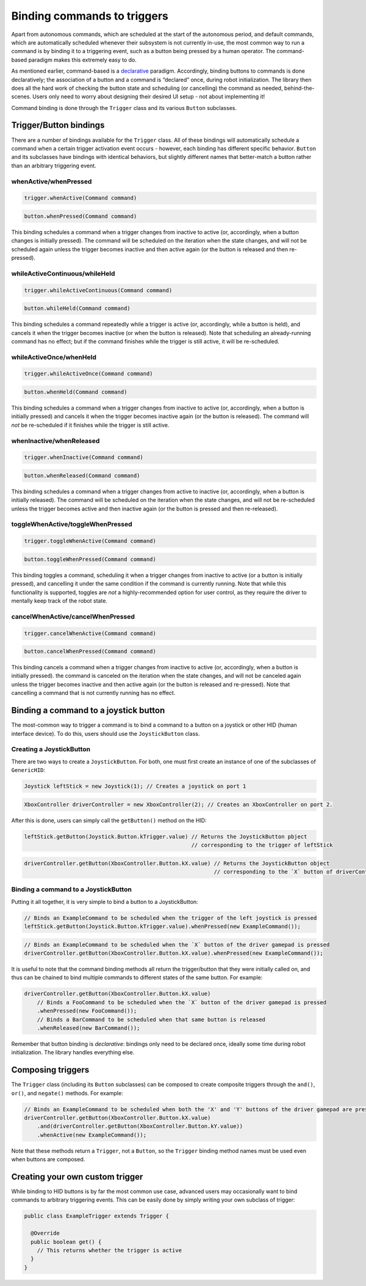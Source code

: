 Binding commands to triggers
============================

Apart from autonomous commands, which are scheduled at the start of the
autonomous period, and default commands, which are automatically
scheduled whenever their subsystem is not currently in-use, the most
common way to run a command is by binding it to a triggering event, such
as a button being pressed by a human operator. The command-based
paradigm makes this extremely easy to do.

As mentioned earlier, command-based is a
`declarative <https://en.wikipedia.org/wiki/Declarative_programming>`__
paradigm. Accordingly, binding buttons to commands is done
declaratively; the association of a button and a command is “declared”
once, during robot initialization. The library then does all the hard
work of checking the button state and scheduling (or cancelling) the
command as needed, behind-the-scenes. Users only need to worry about
designing their desired UI setup - not about implementing it!

Command binding is done through the ``Trigger`` class and its various
``Button`` subclasses.

.. todo:: Link to API docs after merge.

Trigger/Button bindings
-----------------------

There are a number of bindings available for the ``Trigger`` class. All
of these bindings will automatically schedule a command when a certain
trigger activation event occurs - however, each binding has different
specific behavior. ``Button`` and its subclasses have bindings with
identical behaviors, but slightly different names that better-match a
button rather than an arbitrary triggering event.

whenActive/whenPressed
~~~~~~~~~~~~~~~~~~~~~~

.. code-block:: java

   trigger.whenActive(Command command)

.. code-block:: java

   button.whenPressed(Command command)

This binding schedules a command when a trigger changes from inactive to
active (or, accordingly, when a button changes is initially pressed).
The command will be scheduled on the iteration when the state changes,
and will not be scheduled again unless the trigger becomes inactive and
then active again (or the button is released and then re-pressed).

whileActiveContinuous/whileHeld
~~~~~~~~~~~~~~~~~~~~~~~~~~~~~~~

.. code-block:: java

   trigger.whileActiveContinuous(Command command)

.. code-block:: java

   button.whileHeld(Command command)

This binding schedules a command repeatedly while a trigger is active
(or, accordingly, while a button is held), and cancels it when the
trigger becomes inactive (or when the button is released). Note that
scheduling an already-running command has no effect; but if the command
finishes while the trigger is still active, it will be re-scheduled.

whileActiveOnce/whenHeld
~~~~~~~~~~~~~~~~~~~~~~~~

.. code-block:: java

   trigger.whileActiveOnce(Command command)

.. code-block:: java

   button.whenHeld(Command command)

This binding schedules a command when a trigger changes from inactive to
active (or, accordingly, when a button is initially pressed) and cancels
it when the trigger becomes inactive again (or the button is released).
The command will *not* be re-scheduled if it finishes while the trigger
is still active.

whenInactive/whenReleased
~~~~~~~~~~~~~~~~~~~~~~~~~

.. code-block:: java

   trigger.whenInactive(Command command)

.. code-block:: java

   button.whenReleased(Command command)

This binding schedules a command when a trigger changes from active to
inactive (or, accordingly, when a button is initially released). The
command will be scheduled on the iteration when the state changes, and
will not be re-scheduled unless the trigger becomes active and then
inactive again (or the button is pressed and then re-released).

toggleWhenActive/toggleWhenPressed
~~~~~~~~~~~~~~~~~~~~~~~~~~~~~~~~~~

.. code-block:: java

   trigger.toggleWhenActive(Command command)

.. code-block:: java

   button.toggleWhenPressed(Command command)

This binding toggles a command, scheduling it when a trigger changes
from inactive to active (or a button is initially pressed), and
cancelling it under the same condition if the command is currently
running. Note that while this functionality is supported, toggles are
*not* a highly-recommended option for user control, as they require the
driver to mentally keep track of the robot state.

cancelWhenActive/cancelWhenPressed
~~~~~~~~~~~~~~~~~~~~~~~~~~~~~~~~~~

.. code-block:: java

   trigger.cancelWhenActive(Command command)

.. code-block:: java

   button.cancelWhenPressed(Command command)

This binding cancels a command when a trigger changes from inactive to
active (or, accordingly, when a button is initially pressed). the
command is canceled on the iteration when the state changes, and will
not be canceled again unless the trigger becomes inactive and then
active again (or the button is released and re-pressed). Note that
cancelling a command that is not currently running has no effect.

Binding a command to a joystick button
--------------------------------------

The most-common way to trigger a command is to bind a command to a
button on a joystick or other HID (human interface device). To do this,
users should use the ``JoystickButton`` class.

Creating a JoystickButton
~~~~~~~~~~~~~~~~~~~~~~~~~

There are two ways to create a ``JoystickButton``. For both, one must
first create an instance of one of the subclasses of ``GenericHID``:

.. code-block:: java

   Joystick leftStick = new Joystick(1); // Creates a joystick on port 1

.. code-block:: java

   XboxController driverController = new XboxController(2); // Creates an XboxController on port 2.

After this is done, users can simply call the ``getButton()`` method on
the HID:

.. code-block:: java

   leftStick.getButton(Joystick.Button.kTrigger.value) // Returns the JoystickButton pbject
                                                       // corresponding to the trigger of leftStick

.. code-block:: java

   driverController.getButton(XboxController.Button.kX.value) // Returns the JoystickButton object 
                                                              // corresponding to the `X` button of driverController

Binding a command to a JoystickButton
~~~~~~~~~~~~~~~~~~~~~~~~~~~~~~~~~~~~~

Putting it all together, it is very simple to bind a button to a
JoystickButton:

.. code-block:: java

   // Binds an ExampleCommand to be scheduled when the trigger of the left joystick is pressed
   leftStick.getButton(Joystick.Button.kTrigger.value).whenPressed(new ExampleCommand());

.. code-block:: java

   // Binds an ExampleCommand to be scheduled when the `X` button of the driver gamepad is pressed
   driverController.getButton(XboxController.Button.kX.value).whenPressed(new ExampleCommand());

It is useful to note that the command binding methods all return the
trigger/button that they were initially called on, and thus can be
chained to bind multiple commands to different states of the same
button. For example:

.. code-block:: java

   driverController.getButton(XboxController.Button.kX.value)
       // Binds a FooCommand to be scheduled when the `X` button of the driver gamepad is pressed
       .whenPressed(new FooCommand());
       // Binds a BarCommand to be scheduled when that same button is released
       .whenReleased(new BarCommand());

Remember that button binding is *declarative*: bindings only need to be
declared once, ideally some time during robot initialization. The
library handles everything else.

Composing triggers
------------------

The ``Trigger`` class (including its ``Button`` subclasses) can be
composed to create composite triggers through the ``and()``, ``or()``,
and ``negate()`` methods. For example:

.. code-block:: java

   // Binds an ExampleCommand to be scheduled when both the 'X' and 'Y' buttons of the driver gamepad are pressed
   driverController.getButton(XboxController.Button.kX.value)
       .and(driverController.getButton(XboxController.Button.kY.value))
       .whenActive(new ExampleCommand());

Note that these methods return a ``Trigger``, not a ``Button``, so the
``Trigger`` binding method names must be used even when buttons are
composed.

Creating your own custom trigger
--------------------------------

While binding to HID buttons is by far the most common use case,
advanced users may occasionally want to bind commands to arbitrary
triggering events. This can be easily done by simply writing your own
subclass of trigger:

.. code-block:: java

   public class ExampleTrigger extends Trigger {

     @Override
     public boolean get() {
       // This returns whether the trigger is active
     }
   }